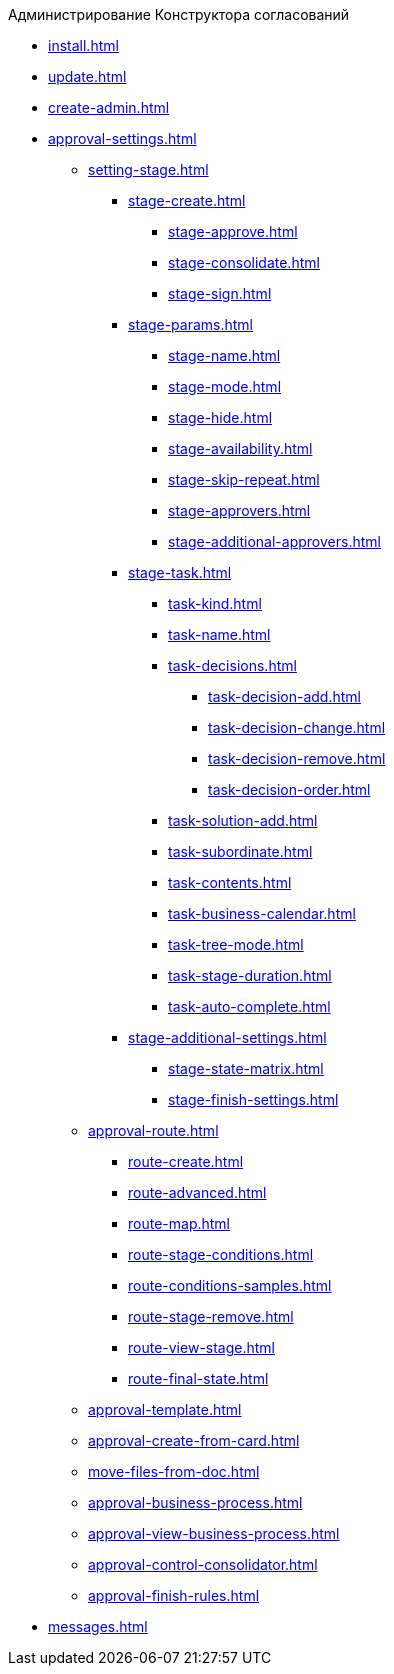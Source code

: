 .Администрирование Конструктора согласований
* xref:install.adoc[]
* xref:update.adoc[]
* xref:create-admin.adoc[]
* xref:approval-settings.adoc[]
** xref:setting-stage.adoc[]
*** xref:stage-create.adoc[]
**** xref:stage-approve.adoc[]
**** xref:stage-consolidate.adoc[]
**** xref:stage-sign.adoc[]
*** xref:stage-params.adoc[]
**** xref:stage-name.adoc[]
**** xref:stage-mode.adoc[]
**** xref:stage-hide.adoc[]
**** xref:stage-availability.adoc[]
**** xref:stage-skip-repeat.adoc[]
**** xref:stage-approvers.adoc[]
**** xref:stage-additional-approvers.adoc[]
*** xref:stage-task.adoc[]
**** xref:task-kind.adoc[]
**** xref:task-name.adoc[]
**** xref:task-decisions.adoc[]
***** xref:task-decision-add.adoc[]
***** xref:task-decision-change.adoc[]
***** xref:task-decision-remove.adoc[]
***** xref:task-decision-order.adoc[]
**** xref:task-solution-add.adoc[]
**** xref:task-subordinate.adoc[]
**** xref:task-contents.adoc[]
**** xref:task-business-calendar.adoc[]
**** xref:task-tree-mode.adoc[]
**** xref:task-stage-duration.adoc[]
**** xref:task-auto-complete.adoc[]
*** xref:stage-additional-settings.adoc[]
**** xref:stage-state-matrix.adoc[]
**** xref:stage-finish-settings.adoc[]
** xref:approval-route.adoc[]
*** xref:route-create.adoc[]
*** xref:route-advanced.adoc[]
*** xref:route-map.adoc[]
*** xref:route-stage-conditions.adoc[]
*** xref:route-conditions-samples.adoc[]
*** xref:route-stage-remove.adoc[]
*** xref:route-view-stage.adoc[]
*** xref:route-final-state.adoc[]
** xref:approval-template.adoc[]
** xref:approval-create-from-card.adoc[]
** xref:move-files-from-doc.adoc[]
** xref:approval-business-process.adoc[]
** xref:approval-view-business-process.adoc[]
** xref:approval-control-consolidator.adoc[]
** xref:approval-finish-rules.adoc[]
* xref:messages.adoc[]
//* xref:approval-log.adoc[]